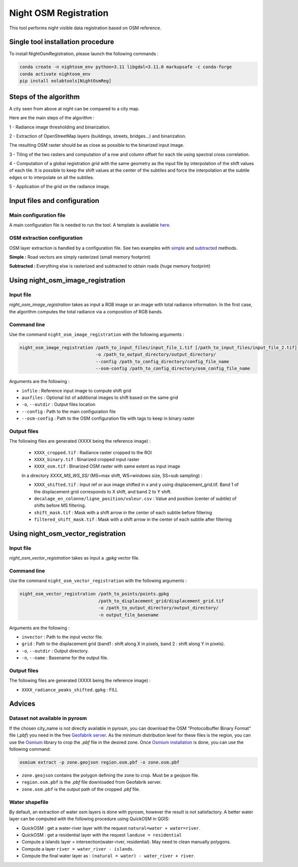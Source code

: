 .. _night_osm:

======================
Night OSM Registration
======================

This tool performs night visible data registration based on OSM reference.

Single tool installation procedure
===============================

To install NightOsmRegistration, please launch the following commands :

.. code-block:: console

    conda create -n nightosm_env python=3.11 libgdal=3.11.0 markupsafe -c conda-forge
    conda activate nightosm_env
    pip install eolabtools[NightOsmReg]


Steps of the algorithm
======================

A city seen from above at night can be compared to a city map.

Here are the main steps of the algorithm :

1 - Radiance image thresholding and binarization.

2 - Extraction of OpenStreetMap layers (buildings, streets, bridges...) and binarization.

The resulting OSM raster should be as close as possible to the binarized input image.

3 - Tiling of the two rasters and computation of a row and column offset for each tile using spectral cross correlation.

4 - Computation of a global registration grid with the same geometry as the input file by interpolation of the shift values of
each tile. It is possible to keep the shift values at the center of the subtiles and force the interpolation at the subtile edges
or to interpolate on all the subtiles.

5 - Application of the grid on the radiance image.


Input files and configuration
==========================

Main configuration file
-----------------------

A main configuration file is needed to run the tool. A template is available `here <https://github.com/cadauxe/eolabtools/blob/eolabtools_install/docs/source/nightosm_doc/ex_config.yml>`_.


OSM extraction configuration
----------------------------

OSM layer extraction is handled by a configuration file.
See two examples with `simple <https://github.com/cadauxe/eolabtools/blob/eolabtools_install/docs/source/nightosm_doc/ex_osm_config_simple.yml>`_
and `subtracted <https://github.com/cadauxe/eolabtools/blob/eolabtools_install/docs/source/nightosm_doc/ex_osm_config_subtracted.yml>`_
methods.

**Simple :** Road vectors are simply rasterized (small memory footprint)

**Subtracted :** Everything else is rasterized and subtracted to obtain roads (huge memory footprint)

Using night_osm_image_registration
==================================

Input file
----------

*night_osm_image_registration* takes as input a RGB image or an image with total radiance information. In the first case, the algorithm computes the
total radiance via a composition of RGB bands.

Command line
------------

Use the command ``night_osm_image_registration`` with the following arguments :

.. code-block:: console

    night_osm_image_registration /path_to_input_files/input_file_1.tif [/path_to_input_files/input_file_2.tif] [...]
                                 -o /path_to_output_directory/output_directory/
                                 --config /path_to_config_directory/config_file_name
                                 --osm-config /path_to_config_directory/osm_config_file_name

Arguments are the following :

- ``infile`` : Reference input image to compute shift grid

- ``auxfiles`` : Optional list of additional images to shift based on the same grid

- ``-o``, ``--outdir`` : Output files location

- ``--config`` : Path to the main configuration file

- ``--osm-config`` : Path to the OSM configuration file with tags to keep in binary raster


Output files
------------

The following files are generated (XXXX being the reference image) :

    - ``XXXX_cropped.tif`` : Radiance raster cropped to the ROI

    - ``XXXX_binary.tif`` : Binarized cropped input raster

    - ``XXXX_osm.tif`` : Binarized OSM raster with same extent as input image

    In a directory `XXXX_MS_WS_SS/` (MS=max shift, WS=windows size, SS=sub sampling) :

    - ``XXXX_shifted.tif`` : Input ref or aux image shifted in x and y using displacement_grid.tif. Band 1 of the displacement grid corresponds to X shift, and band 2 to Y shift.

    - ``decalage_en_colonne/ligne_position/valeur.csv`` : Value and position (center of subtile) of shifts before MS filtering.

    - ``shift_mask.tif`` : Mask with a shift arrow in the center of each subtile before filtering

    - ``filtered_shift_mask.tif`` : Mask with a shift arrow in the center of each subtile after filtering


Using night_osm_vector_registration
==================================

Input file
----------

*night_osm_vector_registration* takes as input a `.gpkg` vector file.

Command line
------------

Use the command ``night_osm_vector_registration`` with the following arguments :

.. code-block:: console

    night_osm_vector_registration /path_to_points/points.gpkg
                                  /path_to_displacement_grid/displacement_grid.tif
                                  -o /path_to_output_directory/output_directory/
                                  -n output_file_basename


Arguments are the following :

- ``invector`` : Path to the input vector file.

- ``grid`` : Path to the displacement grid (band1 : shift along X in pixels, band 2 : shift along Y in pixels).

- ``-o``, ``--outdir`` : Output directory.

- ``-n``, ``--name`` : Basename for the output file.

Output files
------------

The following files are generated (XXXX being the reference image) :

- ``XXXX_radiance_peaks_shifted.gpkg`` : FILL

Advices
=======

Dataset not available in pyrosm
-------------------------------

If the chosen city_name is not directly available in pyrosm, you can download the OSM "Protocolbuffer Binary Format" file (`.pbf`)
you need in the free `Geofabrik server <https://download.geofabrik.de/>`_. As the minimum distribution level for these files is
the region, you can use the `Osmium <https://osmcode.org/osmium-tool/index.html>`_
library to crop the `.pbf` file in the desired zone. Once `Osmium installation <https://osmcode.org/osmium-tool/manual.html>`_
is done, you can use the following command:

.. code-block:: console

    osmium extract -p zone.geojson region.osm.pbf -o zone.osm.pbf


- ``zone.geojson`` contains the polygon defining the zone to crop. Must be a geojson file.

- ``region.osm.pbf`` is the `.pbf` file downloaded from Geofabrik server.

- ``zone.osm.pbf`` is the output path of the cropped `.pbf` file.


Water shapefile
---------------

By default, an extraction of water osm layers is done with pyrosm, however the result is not satisfactory.
A better water layer can be computed with the following procedure using QuickOSM in QGIS:

- QuickOSM : get a water-river layer with the request ``natural=water + water=river``.

- QuickOSM : get a residential layer with the request ``landuse = residential``

- Compute a islands layer = intersection(water-river, residential). May need to clean manually polygons.

- Compute a layer ``river = water_river - islands``.

- Compute the final water layer as : ``(natural = water) - water_river + river``.
